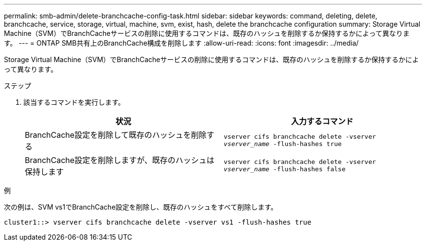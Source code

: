 ---
permalink: smb-admin/delete-branchcache-config-task.html 
sidebar: sidebar 
keywords: command, deleting, delete, branchcache, service, storage, virtual, machine, svm, exist, hash, delete the branchcache configuration 
summary: Storage Virtual Machine（SVM）でBranchCacheサービスの削除に使用するコマンドは、既存のハッシュを削除するか保持するかによって異なります。 
---
= ONTAP SMB共有上のBranchCache構成を削除します
:allow-uri-read: 
:icons: font
:imagesdir: ../media/


[role="lead"]
Storage Virtual Machine（SVM）でBranchCacheサービスの削除に使用するコマンドは、既存のハッシュを削除するか保持するかによって異なります。

.ステップ
. 該当するコマンドを実行します。
+
|===
| 状況 | 入力するコマンド 


 a| 
BranchCache設定を削除して既存のハッシュを削除する
 a| 
`vserver cifs branchcache delete -vserver _vserver_name_ -flush-hashes true`



 a| 
BranchCache設定を削除しますが、既存のハッシュは保持します
 a| 
`vserver cifs branchcache delete -vserver _vserver_name_ -flush-hashes false`

|===


.例
次の例は、SVM vs1でBranchCache設定を削除し、既存のハッシュをすべて削除します。

[listing]
----
cluster1::> vserver cifs branchcache delete -vserver vs1 -flush-hashes true
----